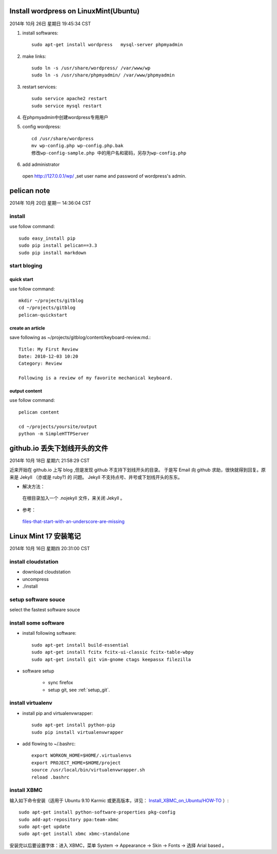 ======================================
Install wordpress on LinuxMint(Ubuntu)
======================================

2014年 10月 26日 星期日 19:45:34 CST

#. install softwares::

    sudo apt-get install wordpress   mysql-server phpmyadmin

#. make links::

    sudo ln -s /usr/share/wordpress/ /var/www/wp
    sudo ln -s /usr/share/phpmyadmin/ /var/www/phpmyadmin

#. restart services::

    sudo service apache2 restart
    sudo service mysql restart

#. 在phpmyadmin中创建wordpress专用用户

#. config wordpress::

    cd /usr/share/wordpress
    mv wp-config.php wp-config.php.bak
    修改wp-config-sample.php 中的用户名和密码，另存为wp-config.php

#. add administrator

  open http://127.0.0.1/wp/ ,set user name and password of wordpress's admin.

============
pelican note
============

2014年 10月 20日 星期一 14:36:04 CST

install
=======

use follow command::

    sudo easy_install pip
    sudo pip install pelican==3.3
    sudo pip install markdown


start bloging
=============

quick start
-----------

use follow command::

    mkdir ~/projects/gitblog
    cd ~/projects/gitblog
    pelican-quickstart

create an article
------------------

save following as ~/projects/gitblog/content/keyboard-review.md.::

    Title: My First Review
    Date: 2010-12-03 10:20
    Category: Review

    Following is a review of my favorite mechanical keyboard.

output content
--------------

use follow command::

    pelican content

    cd ~/projects/yoursite/output
    python -m SimpleHTTPServer


==============================
github.io 丢失下划线开头的文件
==============================

2014年 10月 18日 星期六 21:58:29 CST

近来开始在 github.io 上写 blog ,但是发现 github 不支持下划线开头的目录。
于是写 Email 向 github 求助，很快就得到回复。原来是 Jekyll （亦或是 ruby?) 的
问题。 Jekyll 不支持点号、井号或下划线开头的东东。

* 解决方法：

 在根目录加入一个 .nojekyll 文件，来关闭 Jekyll 。 

* 参考：

 `files-that-start-with-an-underscore-are-missing
 <https://help.github.com/articles/files-that-start-with-an-underscore-are-missing/>`_

======================
Linux Mint 17 安装笔记
======================

2014年 10月 16日 星期四 20:31:00 CST

install cloudstation
====================

* download cloudstation
* uncompress
* ./install

setup software souce 
====================
select the fastest software souce

install some software
=====================

* install following software::

    sudo apt-get install build-essential
    sudo apt-get install fcitx fcitx-ui-classic fcitx-table-wbpy
    sudo apt-get install git vim-gnome ctags keepassx filezilla

* software setup

    * sync firefox

    * setup git, see :ref:`setup_git`.

install virtualenv
==================

* install pip and virtualenvwrapper::

    sudo apt-get install python-pip
    sudo pip install virtualenvwrapper

* add flowing to ~/.bashrc::

    export WORKON_HOME=$HOME/.virtualenvs
    export PROJECT_HOME=$HOME/project
    source /usr/local/bin/virtualenvwrapper.sh
    reload .bashrc


install XBMC
============

输入如下命令安装（适用于 Ubuntu 9.10 Karmic 或更高版本，详见：
`Install_XBMC_on_Ubuntu/HOW-TO
<http://wiki.xbmc.org/index.php?title=HOW-TO:Install_XBMC_on_Ubuntu/HOW-TO_1>`_
）::

    sudo apt-get install python-software-properties pkg-config
    sudo add-apt-repository ppa:team-xbmc
    sudo apt-get update
    sudo apt-get install xbmc xbmc-standalone

安装完以后要设置字体：进入 XBMC，菜单 System -> Appearance -> Skin -> Fonts ->
选择 Arial based 。


